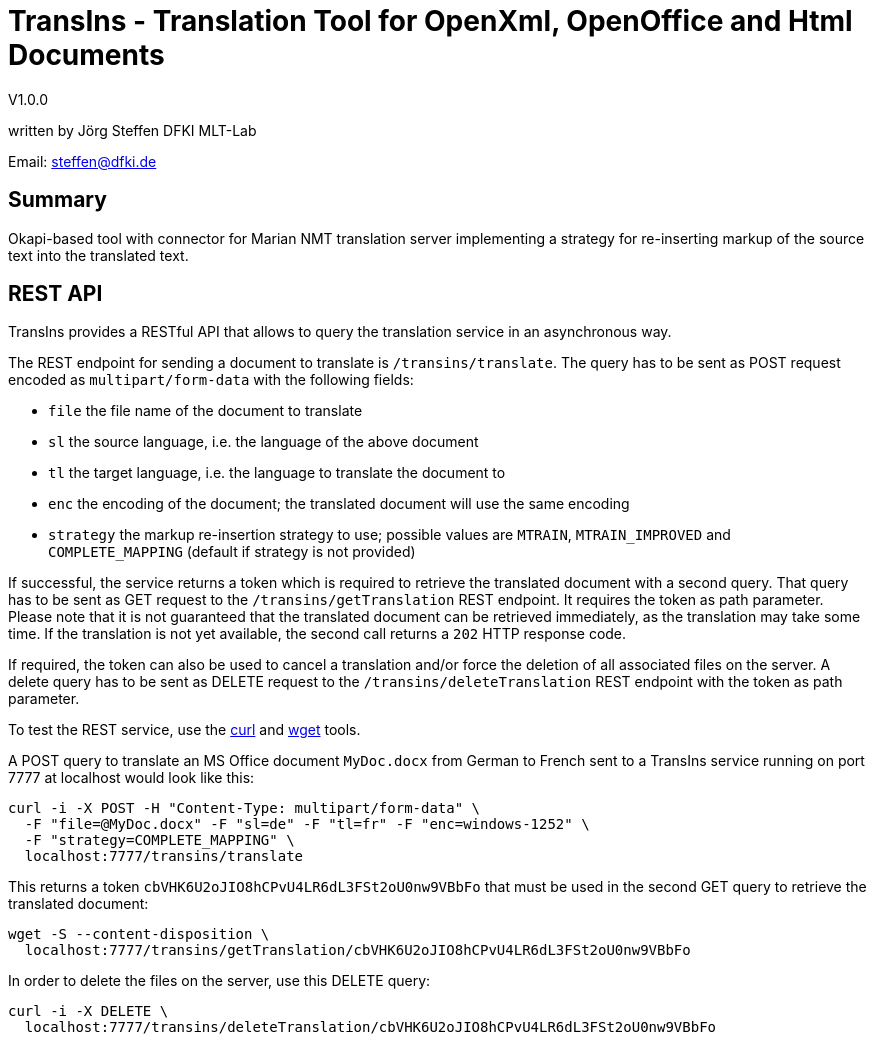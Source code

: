 = TransIns - Translation Tool for OpenXml, OpenOffice and Html Documents =
:nofooter:

V1.0.0

written by Jörg Steffen
DFKI MLT-Lab

Email: steffen@dfki.de

== Summary
Okapi-based tool with connector for Marian NMT translation server implementing a strategy for re-inserting markup of the source text into the translated text.

== REST API

TransIns provides a RESTful API that allows to query the translation service in an asynchronous way.

The REST endpoint for sending a document to translate is `/transins/translate`. The query has to be sent as POST request encoded as `multipart/form-data` with the following fields:

* `file` the file name of the document to translate
* `sl` the source language, i.e. the language of the above document
* `tl` the target language, i.e. the language to translate the document to
* `enc` the encoding of the document; the translated document will use the same encoding
* `strategy` the markup re-insertion strategy to use; possible values are `MTRAIN`, `MTRAIN_IMPROVED` and `COMPLETE_MAPPING` (default if strategy is not provided)

If successful, the service returns a token which is required to retrieve the translated document with a second query. That query has to be sent as GET request to the `/transins/getTranslation` REST endpoint. It requires the token as path parameter. Please note that it is not guaranteed that the translated document can be retrieved immediately, as the translation may take some time. If the translation is not yet available, the second call returns a `202` HTTP response code.

If required, the token can also be used to cancel a translation and/or force the deletion of all associated files on the server. A delete query has to be sent as DELETE request to the `/transins/deleteTranslation` REST endpoint with the token as path parameter.

To test the REST service, use the https://curl.haxx.se/[curl] and https://www.gnu.org/software/wget/[wget] tools.

A POST query to translate an MS Office document `MyDoc.docx` from German to French sent to a TransIns service running on port 7777 at localhost would look like this:
```
curl -i -X POST -H "Content-Type: multipart/form-data" \
  -F "file=@MyDoc.docx" -F "sl=de" -F "tl=fr" -F "enc=windows-1252" \
  -F "strategy=COMPLETE_MAPPING" \
  localhost:7777/transins/translate
```

This returns a token `cbVHK6U2oJIO8hCPvU4LR6dL3FSt2oU0nw9VBbFo` that must be used in the second GET query to retrieve the translated document:

```
wget -S --content-disposition \
  localhost:7777/transins/getTranslation/cbVHK6U2oJIO8hCPvU4LR6dL3FSt2oU0nw9VBbFo
```

In order to delete the files on the server, use this DELETE query:
```
curl -i -X DELETE \
  localhost:7777/transins/deleteTranslation/cbVHK6U2oJIO8hCPvU4LR6dL3FSt2oU0nw9VBbFo
```
